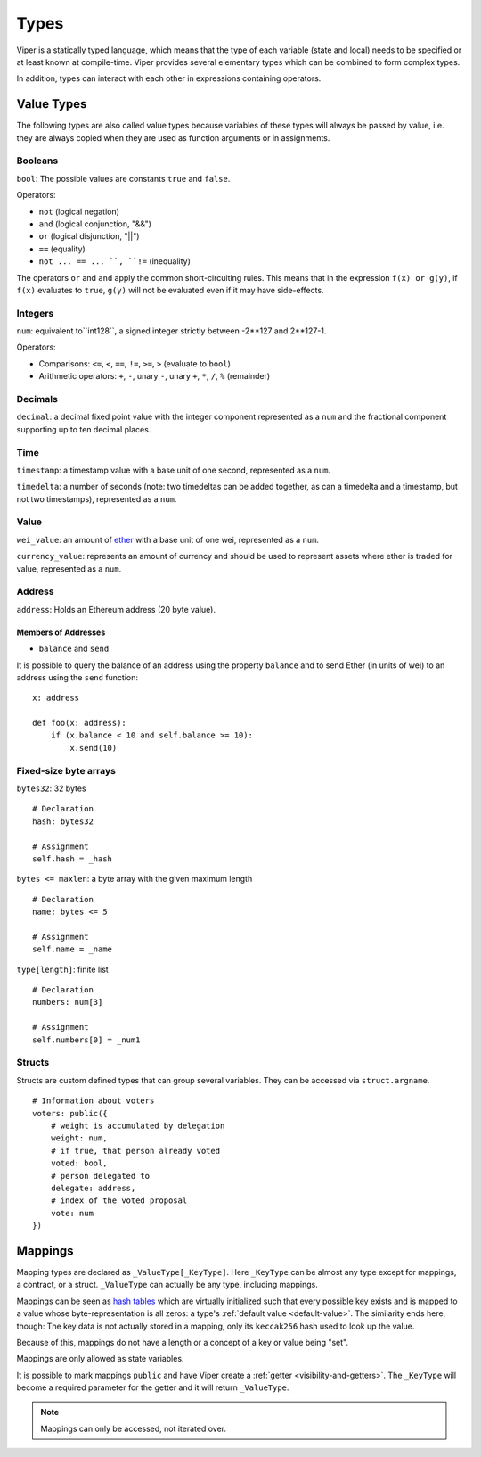 .. index:: type

.. _types:

*****
Types
*****

Viper is a statically typed language, which means that the type of each
variable (state and local) needs to be specified or at least known at
compile-time. Viper provides several elementary types which can be combined
to form complex types.

In addition, types can interact with each other in expressions containing
operators.

Value Types
===========

The following types are also called value types because variables of these
types will always be passed by value, i.e. they are always copied when they
are used as function arguments or in assignments.

.. index:: ! bool, ! true, ! false

Booleans
--------

``bool``: The possible values are constants ``true`` and ``false``.

Operators:

*  ``not`` (logical negation)
*  ``and`` (logical conjunction, "&&")
*  ``or`` (logical disjunction, "||")
*  ``==`` (equality)
*  ``not ... == ... ``, ``!=`` (inequality)

The operators ``or`` and ``and`` apply the common short-circuiting rules. This means that in the expression ``f(x) or g(y)``, if ``f(x)`` evaluates to ``true``, ``g(y)`` will not be evaluated even if it may have side-effects.

.. index:: ! uint, ! int, ! integer


Integers
--------

``num``:  equivalent to``int128``, a signed integer strictly between -2\*\*127 and 2\*\*127-1.

Operators:

* Comparisons: ``<=``, ``<``, ``==``, ``!=``, ``>=``, ``>`` (evaluate to ``bool``)
* Arithmetic operators: ``+``, ``-``, unary ``-``, unary ``+``, ``*``, ``/``, ``%`` (remainder)


Decimals
--------
``decimal``:  a decimal fixed point value with the integer component represented as a ``num`` and the fractional component supporting up to ten decimal places.


Time
-----
``timestamp``:  a timestamp value with a base unit of one second, represented as a ``num``.

``timedelta``:  a number of seconds (note: two timedeltas can be added together, as can a timedelta and a timestamp, but not two timestamps), represented as a ``num``.


Value
------
``wei_value``:  an amount of `ether <http://ethdocs.org/en/latest/ether.html#denominations>`_ with a base unit of one wei, represented as a ``num``.

``currency_value``:  represents an amount of currency and should be used to represent assets where ether is traded for value, represented as a ``num``.



.. _address:

Address
-------

``address``: Holds an Ethereum address (20 byte value).


.. _members-of-addresses:

Members of Addresses
^^^^^^^^^^^^^^^^^^^^

* ``balance`` and ``send``

It is possible to query the balance of an address using the property ``balance``
and to send Ether (in units of wei) to an address using the ``send`` function:

::

    x: address

    def foo(x: address):
        if (x.balance < 10 and self.balance >= 10):
            x.send(10)


.. index:: byte array, bytes32


Fixed-size byte arrays
----------------------

``bytes32``: 32 bytes

::

    # Declaration
    hash: bytes32

    # Assignment
    self.hash = _hash

``bytes <= maxlen``: a byte array with the given maximum length

::

    # Declaration
    name: bytes <= 5

    # Assignment
    self.name = _name

``type[length]``: finite list

::

    # Declaration
    numbers: num[3]

    # Assignment
    self.numbers[0] = _num1


.. index:: !structs

Structs
-------

Structs are custom defined types that can group several variables.  They can be accessed via ``struct.argname``.

::

    # Information about voters
    voters: public({
        # weight is accumulated by delegation
        weight: num,
        # if true, that person already voted
        voted: bool,
        # person delegated to
        delegate: address,
        # index of the voted proposal
        vote: num
    })


.. index:: !mapping

Mappings
========

Mapping types are declared as ``_ValueType[_KeyType]``.
Here ``_KeyType`` can be almost any type except for mappings, a contract, or a struct.
``_ValueType`` can actually be any type, including mappings.

Mappings can be seen as `hash tables <https://en.wikipedia.org/wiki/Hash_table>`_ which are virtually initialized such that
every possible key exists and is mapped to a value whose byte-representation is
all zeros: a type's :ref:`default value <default-value>`. The similarity ends here, though: The key data is not actually stored
in a mapping, only its ``keccak256`` hash used to look up the value.

Because of this, mappings do not have a length or a concept of a key or value being "set".

Mappings are only allowed as state variables.

It is possible to mark mappings ``public`` and have Viper create a :ref:`getter <visibility-and-getters>`.
The ``_KeyType`` will become a required parameter for the getter and it will
return ``_ValueType``.

.. note::
    Mappings can only be accessed, not iterated over.
